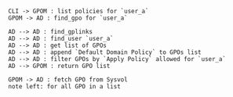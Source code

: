 #+BEGIN_SRC plantuml :file seq.png
CLI -> GPOM : list policies for `user_a`
GPOM -> AD : find_gpo for `user_a`

AD --> AD : find_gplinks
AD --> AD : find_user `user_a`
AD --> AD : get list of GPOs
AD --> AD : append `Default Domain Policy` to GPOs list
AD --> AD : filter GPOs by `Apply Policy` allowed for `user_a`
AD --> GPOM : return GPO list

GPOM -> AD : fetch GPO from Sysvol
note left: for all GPO in a list
#+END_SRC

#+RESULTS:
[[file:seq.png]]
